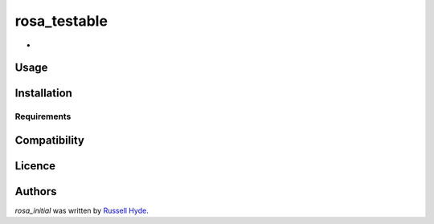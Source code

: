 rosa_testable
=============

.. image:: https://img.shields.io/pypi/v/rosa_initial.svg
    :target: https://pypi.python.org/pypi/rosa_initial
    :alt: Latest PyPI version

.. image:: False.png
   :target: False
   :alt: Latest Travis CI build status

-

Usage
-----

Installation
------------

Requirements
^^^^^^^^^^^^

Compatibility
-------------

Licence
-------

Authors
-------

`rosa_initial` was written by `Russell Hyde <me AT somewhere.uk>`_.
